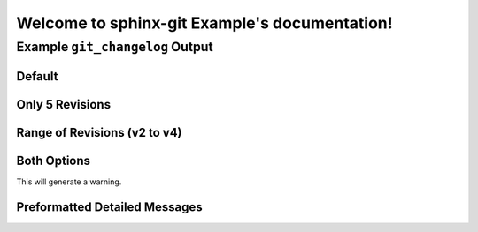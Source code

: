 Welcome to sphinx-git Example's documentation!
==============================================

Example ``git_changelog`` Output
--------------------------------

Default
~~~~~~~

.. git_changelog::


Only 5 Revisions
~~~~~~~~~~~~~~~~

.. git_changelog::
  :revisions: 5

Range of Revisions (v2 to v4)
~~~~~~~~~~~~~~~~~~~~~~~~~~~~~

.. git_changelog::
  :rev-list: v2..v4

Both Options
~~~~~~~~~~~~

This will generate a warning.

.. git_changelog::
  :rev-list: v2..v4
  :revisions: 2

Preformatted Detailed Messages
~~~~~~~~~~~~~~~~~~~~~~~~~~~~~~

.. git_changelog::
  :rev-list: v2..v4
  :detailed-message-pre: True
